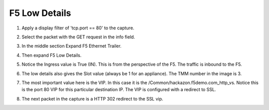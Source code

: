 F5 Low Details
~~~~~~~~~~~~~~

#. Apply a display filter of 'tcp.port == 80' to the capture.
 
#. Select the packet with the GET request in the info field.

#. In the middle section Expand F5 Ethernet Trailer.

#. Then expand F5 Low Details.

   .. image:: /_static/low-details.png
      :scale: 50 %

#. Notice the Ingress value is True (IN).  This is from the perspective of the F5.  The traffic is inbound to the F5.

#. The low details also gives the Slot value (always be 1 for an appliance).  The TMM number in the image is 3.

#. The most important value here is the VIP.  In this case it is the /Common/hackazon.f5demo.com_http_vs.  Notice this is the port 80 VIP for this particular destination IP.  The VIP is configured with a redirect to SSL.

#. The next packet in the capture is a HTTP 302 redirect to the SSL vip.
